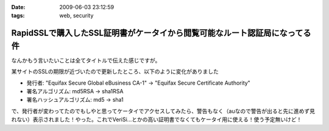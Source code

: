:date: 2009-06-03 23:12:59
:tags: web, security

======================================================================================
RapidSSLで購入したSSL証明書がケータイから閲覧可能なルート認証局になってる件
======================================================================================

なんかもう言いたいことは全てタイトルで伝えた感じですが。

某サイトのSSLの期限が近づいたので更新したところ、以下のように変化がありました

* 発行者: "Equifax Secure Global eBusiness CA-1" -> "Equifax Secure Certificate Authority"
* 署名アルゴリズム: md5RSA -> sha1RSA
* 署名ハッシュアルゴリズム: md5 -> sha1

で、発行者が変わってたのでもしやと思ってケータイでアクセスしてみたら、警告もなく（auなので警告が出ると先に進めず見れない）表示されました！やった。これでVeriSi...とかの高い証明書でなくてもケータイ用に使える！使う予定無いけど！



.. :extend type: text/html
.. :extend:



.. :comments:
.. :comment id: 2009-06-04.9880916202
.. :title: Re:RapidSSLで購入したSSL証明書がケータイから閲覧可能なルート認証局になってる件
.. :author: koma2
.. :date: 2009-06-04 01:19:48
.. :email: 
.. :url: 
.. :body:
.. いつの間にかモバイル対応とかしてるし… >某ソフト
.. 
